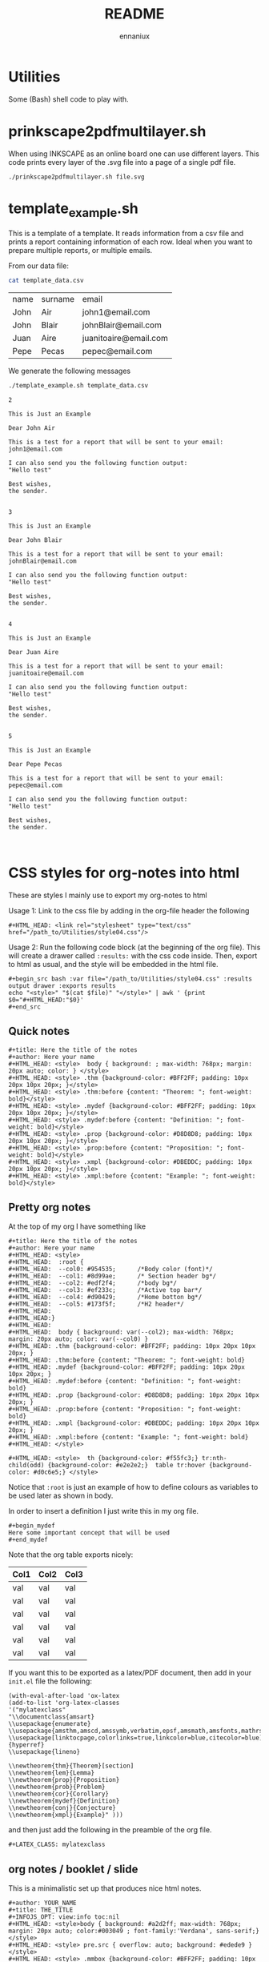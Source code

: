 #+title: README
#+author: ennaniux

* Utilities

Some (Bash) shell code to play with.

* prinkscape2pdfmultilayer.sh

When using INKSCAPE as an online board one can use different layers.
This code prints every layer of the .svg file into a page of a single pdf file.

#+begin_example
./prinkscape2pdfmultilayer.sh file.svg
#+end_example
* template_example.sh

This is a template of a template. It reads information from a csv file and prints a report containing information of each row.
Ideal when you want to prepare multiple reports, or multiple emails.


From our data file:
#+begin_src bash :exports both
cat template_data.csv
#+end_src

#+RESULTS:
| name | surname | email                 |
| John | Air     | john1@email.com       |
| John | Blair   | johnBlair@email.com   |
| Juan | Aire    | juanitoaire@email.com |
| Pepe | Pecas   | pepec@email.com       |


We generate the following messages

#+begin_src bash :results output :exports both
./template_example.sh template_data.csv 
#+end_src

#+RESULTS:
#+begin_example
2

This is Just an Example

Dear John Air

This is a test for a report that will be sent to your email:
john1@email.com

I can also send you the following function output:
"Hello test"

Best wishes,
the sender.


3

This is Just an Example

Dear John Blair

This is a test for a report that will be sent to your email:
johnBlair@email.com

I can also send you the following function output:
"Hello test"

Best wishes,
the sender.


4

This is Just an Example

Dear Juan Aire

This is a test for a report that will be sent to your email:
juanitoaire@email.com

I can also send you the following function output:
"Hello test"

Best wishes,
the sender.


5

This is Just an Example

Dear Pepe Pecas

This is a test for a report that will be sent to your email:
pepec@email.com

I can also send you the following function output:
"Hello test"

Best wishes,
the sender.


#+end_example

* CSS styles for org-notes into html

These are styles I mainly use to export my org-notes to html 

Usage 1: Link to the css file by adding in the org-file header the following

#+begin_example
#+HTML_HEAD: <link rel="stylesheet" type="text/css" href="/path_to/Utilities/style04.css"/> 
#+end_example

Usage 2: Run the following code block (at the beginning of the org file). This will create a drawer called =:results:= with the css code inside. Then, export to html as usual, and the style will be embedded in the html file.

#+begin_example
#+begin_src bash :var file="/path_to/Utilities/style04.css" :results output drawer :exports results
echo "<style>" "$(cat $file)" "</style>" | awk ' {print $0="#+HTML_HEAD:"$0}'
#+end_src
#+end_example

** Quick notes

#+begin_example
#+title: Here the title of the notes
#+author: Here your name
#+HTML_HEAD: <style>  body { background: ; max-width: 768px; margin: 20px auto; color: } </style>
#+HTML_HEAD: <style> .thm {background-color: #BFF2FF; padding: 10px 20px 10px 20px; }</style>
#+HTML_HEAD: <style> .thm:before {content: "Theorem: "; font-weight: bold}</style>
#+HTML_HEAD: <style> .mydef {background-color: #BFF2FF; padding: 10px 20px 10px 20px; }</style>
#+HTML_HEAD: <style> .mydef:before {content: "Definition: "; font-weight: bold}</style>
#+HTML_HEAD: <style> .prop {background-color: #D8D8D8; padding: 10px 20px 10px 20px; }</style>
#+HTML_HEAD: <style> .prop:before {content: "Proposition: "; font-weight: bold}</style>
#+HTML_HEAD: <style> .xmpl {background-color: #DBEDDC; padding: 10px 20px 10px 20px; }</style>
#+HTML_HEAD: <style> .xmpl:before {content: "Example: "; font-weight: bold}</style>
#+end_example


** Pretty org notes

At the top of my org I have something like

#+begin_example
#+title: Here the title of the notes
#+author: Here your name
#+HTML_HEAD: <style>
#+HTML_HEAD:  :root {
#+HTML_HEAD:  --col0: #954535;		/*Body color (font)*/
#+HTML_HEAD:  --col1: #8d99ae;		/* Section header bg*/
#+HTML_HEAD:  --col2: #edf2f4;		/*body bg*/
#+HTML_HEAD:  --col3: #ef233c;		/*Active top bar*/
#+HTML_HEAD:  --col4: #d90429;		/*Home botton bg*/
#+HTML_HEAD:  --col5: #173f5f; 		/*H2 header*/
#+HTML_HEAD:
#+HTML_HEAD:}
#+HTML_HEAD:
#+HTML_HEAD:  body { background: var(--col2); max-width: 768px; margin: 20px auto; color: var(--col0) }
#+HTML_HEAD: .thm {background-color: #BFF2FF; padding: 10px 20px 10px 20px; }
#+HTML_HEAD: .thm:before {content: "Theorem: "; font-weight: bold}
#+HTML_HEAD: .mydef {background-color: #BFF2FF; padding: 10px 20px 10px 20px; }
#+HTML_HEAD: .mydef:before {content: "Definition: "; font-weight: bold}
#+HTML_HEAD: .prop {background-color: #D8D8D8; padding: 10px 20px 10px 20px; }
#+HTML_HEAD: .prop:before {content: "Proposition: "; font-weight: bold}
#+HTML_HEAD: .xmpl {background-color: #DBEDDC; padding: 10px 20px 10px 20px; }
#+HTML_HEAD: .xmpl:before {content: "Example: "; font-weight: bold}
#+HTML_HEAD: </style>

#+HTML_HEAD: <style>  th {background-color: #f55fc3;} tr:nth-child(odd) {background-color: #e2e2e2;}  table tr:hover {background-color: #d0c6e5;} </style>
#+end_example

Notice that ~:root~ is just an example of how to define colours as variables to be used later as shown in body.

In order to insert a definition I just write this in my org file.
#+begin_example 
,#+begin_mydef
Here some important concept that will be used
,#+end_mydef
#+end_example


Note that the org table exports nicely:


| Col1 | Col2 | Col3 |
|------+------+------|
| val  | val  | val  |
| val  | val  | val  |
| val  | val  | val  |
| val  | val  | val  |
| val  | val  | val  |
| val  | val  | val  |


If you want this to be exported as a latex/PDF document, then add in your ~init.el~ file the following:

#+begin_example
(with-eval-after-load 'ox-latex
(add-to-list 'org-latex-classes
'("mylatexclass"
"\\documentclass{amsart}
\\usepackage{enumerate}
\\usepackage{amsthm,amscd,amssymb,verbatim,epsf,amsmath,amsfonts,mathrsfs,graphicx}
\\usepackage[linktocpage,colorlinks=true,linkcolor=blue,citecolor=blue]{hyperref}
\\usepackage{lineno}

\\newtheorem{thm}{Theorem}[section]
\\newtheorem{lem}{Lemma}
\\newtheorem{prop}{Proposition}
\\newtheorem{prob}{Problem}
\\newtheorem{cor}{Corollary}
\\newtheorem{mydef}{Definition}
\\newtheorem{conj}{Conjecture}
\\newtheorem{xmpl}{Example}" )))
#+end_example

and then just add the following in the preamble of the org file.

#+begin_example
#+LATEX_CLASS: mylatexclass
#+end_example

** org notes / booklet / slide 
This is a minimalistic set up that produces nice html notes.
#+begin_example
#+author: YOUR_NAME
#+title: THE_TITLE
#+INFOJS_OPT: view:info toc:nil
#+HTML_HEAD: <style>body { background: #a2d2ff; max-width: 768px; margin: 20px auto; color:#003049 ; font-family:'Verdana', sans-serif;} </style>
#+HTML_HEAD: <style> pre.src { overflow: auto; background: #edede9 }</style>
#+HTML_HEAD: <style> .mmbox {background-color: #BFF2FF; padding: 10px 20px 10px 20px; }</style>
#+HTML_HEAD: <style>code {background-color: #fff;}</style>
#+end_example

* Some AWK tricks

One of the useful features of AWK is without a doubt associative arrays.

The AWK's analogue to R's table
#+begin_example sh 
awk -F"," 'NR>1{a[$1]++} END { for (i in a) print i, a[i]}' 
#+end_example

The AWK's analogue to R's tapply
#+begin_example sh
awk -F"," 'NR>1{a[$1]+=$2} END { for (i in a) print i, a[i]}' 
#+end_example

Select a column by name. Suppose that one of the col names in a csv file is
="VAR"= (with the quotation marks) Then to have a simple frequency table we write

#+begin_example
awk -F"," 'NR==1 {
    for (i=1; i<=NF; i++) {
        f[$i] = i
    }
print $f["\"VAR\""], "Count"
}
NR>1{ a[$(f["\"VAR\""])]++ } END{ for (i in a) print i, a[i]}' $FILE
#+end_example

Print each 11'th line starting from the 1st:
#+begin_example
awk 'NR%11==1' FILE.csv 
#+end_example

Addind a line and print the first 3 lines every 11th line. 
#+begin_example
awk 'NR%11==1 {print "Message"}; NR%11==1,NR%11==3;' FILE.csv
#+end_example



** Simple Linear Regression with AWK

Check the code for an implementation of a Simple Linear Regression in AWK.

+ tletl_SLR.sh

The file =FILE.csv= contains a data frame with headers in the first row, and we want to perform 
a linear regression with the independent variable =X= in the second column =$2=,
and the dependent variable =Y= in the =$8= column. Then we do

#+begin_example sh
awk 'BEGIN{FS=OFS=","}{print $2, $8}' FILE.csv | tletl_SLR.sh 
Slope: 17500 Intercept: -219688.935 r-square: 0.02917 Adj-r-square: 0.02747
#+end_example

* Some R tricks

** Cycling a vector

#+begin_src R  :exports both :results outputs
shift <- function(x, lag) {
    n <- length(x)
    if(lag %% n ==0){
        new <- x
    }
    else{
        
        new <- c(x[-c(1:(lag%%n))],x[1:(lag%%n)])
    }
    
    return(new)
}

# Example
x <- 1:10
shift(x,4)
#+end_src

#+RESULTS:
| 5 | 6 | 7 | 8 | 9 | 10 | 1 | 2 | 3 | 4 |

* Dealing with different encoding in Linux

To check what is the encoding of a file:

#+begin_example
file -i foo
#+end_example

To change from iso-8859-1 to UTF-8

#+begin_example
iconv -f iso-8859-1 -t UTF-8//TRANSLIT foofile -o outfile
#+end_example

* Bash code to export to html an org-file

When generating reports, we would like to do it via emacs org-mode. It can export to html, latex, pdf, odt and others.
In the bash file redirect =echo $REPORT > file foofile.org= and then we can add the following line:

#+begin_example
emacs --batch --eval "(require 'org)" foofile.org --funcall org-html-export-to-html
#+end_example

* Export Bash variables to Rscript

Here there is an example of yet another way to use variables from a shell/bash script into
an expression in ~Rscript~. The shell script is named ~foo.sh~ and the first argument in the 
terminal is a csv file. 

Usage: ~$foo.sh file.csv~

foo.sh content:
#+begin_example bash
#!/bin/bash

FILE=$1

export FILE

Rscript -e '
VAR <- Sys.getenv("FILE")
print(VAR)
datasource  <- read.csv(VAR,sep=",")
head(datasource)
'
#+end_example

* Some C code

** Understanding ~argv~ and ~argc~.

The following C code

#+begin_example C

#include <stdio.h>
#include <stdlib.h>

int main(int argc, char *argv[]){

  if (argc < 3) {
            printf("ERROR: You need at least two arguments.\n");
            return -1;
    }

  printf("No. of arguments: %d\n", argc);
  printf("---------------------- \n");

  printf("Input\t\t|Description  \t\t\t |\t2nd letter\n");
  printf("%s\t\t|Name of the program  \t\t |\t\t%c\n", *argv, *(*argv)+1);
  printf("%s\t\t|The 1st char of the 1st argument|\t\t%c\n", *(argv+1),*(*(argv+1)+0) );
  printf("%s\t\t|The 2nd char of the 2nd argument|\t\t%c\n", *(argv+2), *(*(argv+2)+1) );

  return 0;
}

#+end_example

Gives the following output

~$ ./a -+uno -dos -tres~

#+begin_example ascii
No. of arguments: 4
---------------------- 
Input		|Description  			 |	2nd letter
./a		|Name of the program  		 |		/
-+uno		|The 1st char of the 1st argument|		-
-dos		|The 2nd char of the 2nd argument|		d
#+end_example


** Using Makefile with math.h

In linux (debian) when trying to compile a file ~main.c~ that includes the ~math.h~ library,
the usual compiling sequence using gcc looks like
#+begin_example bash
gcc main.c -o main
#+end_example

will prompt some error like ~undefined reference to sqrt~.

To make it work one should add the flag ~-lm~ after the .c file:
#+begin_example bash
gcc main.c -o main -lm
#+end_example

According to the autotools manuals:
#+begin_example
So if your program is using math functions and including math.h, then
you need to explicitly link the math library by passing the ‘-lm’
flag. The reason for this particular separation is that mathematicians
are very picky about the way their math is being computed and they may
want to use their own implementation of the math functions instead of
the standard implementation. If the math functions were lumped into
libc.a it wouldn't be possible to do that.
#+end_example

How to include this in the makefile? The solution is in the make manual:

#+begin_example
+ LDLIBS ::   Library flags or names given to compilers when they are
  supposed to invoke the linker, ‘ld’. LOADLIBES is a deprecated (but
  still supported) alternative to LDLIBS. Non-library linker flags,
  such as -L, should go in the LDFLAGS variable.
#+end_example

My minimal makefile now looks like:

#+begin_example
CC=gcc
CFLAGS= -Wall -pedantic -g3 
LDLIBS=-lm
#+end_example

** Reading CSV and sum of one field (column)

The following C program opens a csv file with no headers,
it converts the first field (first column) into a long integer (number) and adds them all.

#+begin_example C
#include <stdio.h>
#include <stdlib.h>
#include <string.h>

int main(){

  FILE *fp = fopen("foo.csv", "r");

  char buffer[1024];
  char *endptr;

  int col;

  long sum;
  sum = 0;

  if(!fp){
    printf("Can't open the file!\n");
  } else{

    while(fgets(buffer,1024,fp)){
      col= 0;
      char *value = strtok(buffer, ",");

      while(value){
	if(col==0){
	  sum = sum + strtol(value, &endptr, 10);
	  col++;
	  value = strtok(NULL, ",");
	} else {
	  value = strtok(NULL, ",");
	}
      }
    }
  }

  fclose(fp);
  printf("Sum of the first column: %ld\n", sum);
  return 0;
}
#+end_example

Here we have an improved version. The program admits as arguments the csv file and the 
number of column. Then the program reads a csv file and sum the values of the specified column (skipping the first row).

#+begin_example C
#include <stdio.h>
#include <stdlib.h>
#include <string.h>

#define MAX_SIZE 1024

  int main( int argc,  char *argv[]){

  FILE *fp = fopen(argv[1], "r");
  int CC = strtol(argv[2],NULL,10) -1;
  char buffer[MAX_SIZE];
  
  if(!fp){
    printf("Error: file not found\n");
    return -1;
  }else{
    printf("file:name:%s\n", argv[1]);

    int col=0; // coilumn counter
    int row=0; // row counter
    float sum =0;

    while(fgets(buffer, MAX_SIZE, fp)){

	char *value = strtok(buffer,",\n");
	col=0;
	while(value){
	  if(col==CC){
	    if(row==0){
	    printf("%d:Name:%s\n", row,value);
	    value = strtok(NULL,",\n");
	    col++;}else{
	      printf("%d:value:%s\n", row,value);
	      sum = sum + strtof(value, NULL);
	      value = strtok(NULL,",\n");
	    col++;
	    }
	    row++;
	  }else{
	    value = strtok(NULL,",\n");
	    col++;
	  }
	}
    }
    printf("0:sum: :%6.2f\n", sum);
     
  }

  fclose(fp);
    printf("File was closed\n");
  return 0;
  
}
#+end_example

* Office systematisation

The following are some tricks to automate some office tasks:

** Run a bash script if a local file is modified
#+begin_example shell
#!/bin/bash
LTIME=$(stat -c %y /path/to/file.txt)
while true
do
  ATIME=$(stat -c %y /path/to/fie.txt)
  if [[ "$ATIME" != "$LTIME" ]]; then
        echo "RUN COMMNAD"
        ./your_script.sh
        LTIME=$ATIME
  fi
  sleep 2
done
#+end_example


** Reduce the size of a pdf file with gs

This piece of code has saved me multiple times.

#+begin_example shell
gs -sDEVICE=pdfwrite -dCompatibilityLevel=1.4 -dPDFSETTINGS=/screen -dNOPAUSE -dQUIET -dBATCH -sOutputFile=output.pdf input.pdf
#+end_example

The options can be modified accordingly. 

| -dPDFSETTINGS=/screen   | Has a lower quality and smaller size. (72 dpi)                                  |
| -dPDFSETTINGS=/ebook    | Has a better quality, but has a slightly larger size (150 dpi)                  |
| -dPDFSETTINGS=/prepress | Output is of a higher size and quality (300 dpi)                                |
| -dPDFSETTINGS=/printer  | Output is of a printer type quality (300 dpi)                                   |
| -dPDFSETTINGS=/default  | Selects the output which is useful for multiple purposes. Can cause large PDFS. |

* GPG protecting files

Creates an encrypted file with a password
#+begin_example shell
gpg -c -o output_file.gpg file 
#+end_example

Creates a decrypted file from a password
#+begin_example shell
gpg -d output_file.gpg > file.txt
gpg -d output_file.gpg > file.tar.gz
#+end_example

A useful command to test gpg
#+begin_example shell
gpg-connect-agent reloadagent /bye
#+end_example
otherwise it won't ask you for the password for the first 2 hours I think.
[[https://www.gnupg.org/documentation/manuals/gnupg/Invoking-GPG_002dAGENT.html#Invoking-GPG_002dAGENT][More infor here]]
